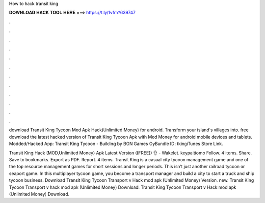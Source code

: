 How to hack transit king



𝐃𝐎𝐖𝐍𝐋𝐎𝐀𝐃 𝐇𝐀𝐂𝐊 𝐓𝐎𝐎𝐋 𝐇𝐄𝐑𝐄 ===> https://t.ly/1vfm?639747



.



.



.



.



.



.



.



.



.



.



.



.

download Transit King Tycoon Mod Apk Hack(Unlimited Money) for android. Transform your island's villages into. free download the latest hacked version of Transit King Tycoon Apk with Mod Money for android mobile devices and tablets. Modded/Hacked App: Transit King Tycoon - Building by BON Games OyBundle ID: tkingiTunes Store Link.

Transit King Hack (MOD,Unlimited Money) Apk Latest Version ((FREE)) 👌 - Wakelet. keypaltiomo Follow. 4 items. Share. Save to bookmarks. Export as PDF. Report. 4 items. Transit King is a casual city tycoon management game and one of the top resource management games for short sessions and longer periods. This isn’t just another railroad tycoon or seaport game. In this multiplayer tycoon game, you become a transport manager and build a city to start a truck and ship tycoon business. Download Transit King Tycoon Transport v Hack mod apk (Unlimited Money)  Version. new. Transit King Tycoon Transport v hack mod apk (Unlimited Money) Download. Transit King Tycoon Transport v Hack mod apk (Unlimited Money) Download.
